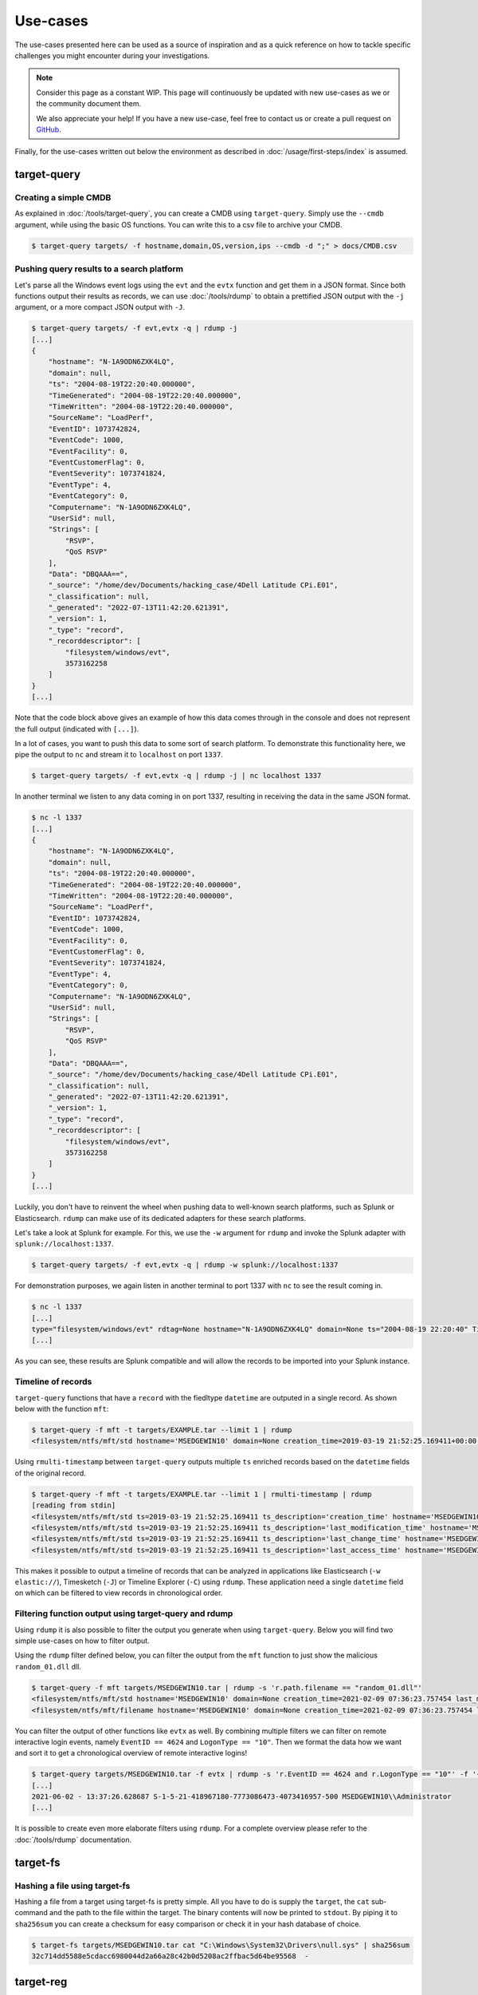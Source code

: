 Use-cases
=========

The use-cases presented here can be used as a source of inspiration and as a quick reference on how to tackle specific 
challenges you might encounter during your investigations. 

.. note:: 

    Consider this page as a constant WIP. This page will continuously be updated with new use-cases as we or the community document them.

    We also appreciate your help! If you have a new use-case, feel free to contact us or create a pull request on `GitHub <https://github.com/fox-it/dissect-docs>`_.

Finally, for the use-cases written out below the environment as described in :doc:`/usage/first-steps/index` is assumed.


target-query
------------

Creating a simple CMDB
~~~~~~~~~~~~~~~~~~~~~~

As explained in :doc:`/tools/target-query`, you can create a CMDB using ``target-query``. Simply use the ``--cmdb``
argument, while using the basic OS functions. You can write this to a csv file to archive your CMDB.

.. code-block:: console

    $ target-query targets/ -f hostname,domain,OS,version,ips --cmdb -d ";" > docs/CMDB.csv

Pushing query results to a search platform
~~~~~~~~~~~~~~~~~~~~~~~~~~~~~~~~~~~~~~~~~~

Let's parse all the Windows event logs using the ``evt`` and the ``evtx`` function and get them in a JSON format.
Since both functions output their results as records, we can use :doc:`/tools/rdump` to obtain a prettified JSON output
with the ``-j`` argument, or a more compact JSON output with ``-J``.

.. code-block:: console

    $ target-query targets/ -f evt,evtx -q | rdump -j
    [...]
    {
        "hostname": "N-1A9ODN6ZXK4LQ",
        "domain": null,
        "ts": "2004-08-19T22:20:40.000000",
        "TimeGenerated": "2004-08-19T22:20:40.000000",
        "TimeWritten": "2004-08-19T22:20:40.000000",
        "SourceName": "LoadPerf",
        "EventID": 1073742824,
        "EventCode": 1000,
        "EventFacility": 0,
        "EventCustomerFlag": 0,
        "EventSeverity": 1073741824,
        "EventType": 4,
        "EventCategory": 0,
        "Computername": "N-1A9ODN6ZXK4LQ",
        "UserSid": null,
        "Strings": [
            "RSVP",
            "QoS RSVP"
        ],
        "Data": "DBQAAA==",
        "_source": "/home/dev/Documents/hacking_case/4Dell Latitude CPi.E01",
        "_classification": null,
        "_generated": "2022-07-13T11:42:20.621391",
        "_version": 1,
        "_type": "record",
        "_recorddescriptor": [
            "filesystem/windows/evt",
            3573162258
        ]
    }
    [...]

Note that the code block above gives an example of how this data comes through in the console and does not represent the
full output (indicated with ``[...]``).

In a lot of cases, you want to push this data to some sort of search platform. To demonstrate this functionality here,
we pipe the output to ``nc`` and stream it to ``localhost`` on port ``1337``.

.. code-block:: console

    $ target-query targets/ -f evt,evtx -q | rdump -j | nc localhost 1337

In another terminal we listen to any data coming in on port 1337, resulting in receiving the data in the same JSON
format.

.. code-block:: console

    $ nc -l 1337
    [...]
    {
        "hostname": "N-1A9ODN6ZXK4LQ",
        "domain": null,
        "ts": "2004-08-19T22:20:40.000000",
        "TimeGenerated": "2004-08-19T22:20:40.000000",
        "TimeWritten": "2004-08-19T22:20:40.000000",
        "SourceName": "LoadPerf",
        "EventID": 1073742824,
        "EventCode": 1000,
        "EventFacility": 0,
        "EventCustomerFlag": 0,
        "EventSeverity": 1073741824,
        "EventType": 4,
        "EventCategory": 0,
        "Computername": "N-1A9ODN6ZXK4LQ",
        "UserSid": null,
        "Strings": [
            "RSVP",
            "QoS RSVP"
        ],
        "Data": "DBQAAA==",
        "_source": "/home/dev/Documents/hacking_case/4Dell Latitude CPi.E01",
        "_classification": null,
        "_generated": "2022-07-13T11:42:20.621391",
        "_version": 1,
        "_type": "record",
        "_recorddescriptor": [
            "filesystem/windows/evt",
            3573162258
        ]
    }
    [...]

Luckily, you don't have to reinvent the wheel when pushing data to well-known search platforms, such as Splunk or
Elasticsearch. ``rdump`` can make use of its dedicated adapters for these search platforms.

Let's take a look at Splunk for example. For this, we use the ``-w`` argument for ``rdump`` and invoke the Splunk
adapter with ``splunk://localhost:1337``.

.. code-block:: console

    $ target-query targets/ -f evt,evtx -q | rdump -w splunk://localhost:1337

For demonstration purposes, we again listen in another terminal to port 1337 with ``nc`` to see the result coming in.

.. code-block:: console

    $ nc -l 1337
    [...]
    type="filesystem/windows/evt" rdtag=None hostname="N-1A9ODN6ZXK4LQ" domain=None ts="2004-08-19 22:20:40" TimeGenerated="2004-08-19 22:20:40" TimeWritten="2004-08-19 22:20:40" SourceName="LoadPerf" EventID="1073742824" EventCode="1000" EventFacility="0" EventCustomerFlag="0" EventSeverity="1073741824" EventType="4" EventCategory="0" Computername="N-1A9ODN6ZXK4LQ" UserSid=None Strings="['RSVP', 'QoS RSVP']" Data="DBQAAA=="
    [...]

As you can see, these results are Splunk compatible and will allow the records to be imported into your Splunk instance.

Timeline of records
~~~~~~~~~~~~~~~~~~~

``target-query`` functions that have a ``record`` with the fiedltype ``datetime`` are outputed in a single record. As shown below with the function ``mft``:

.. code-block:: console

    $ target-query -f mft -t targets/EXAMPLE.tar --limit 1 | rdump
    <filesystem/ntfs/mft/std hostname='MSEDGEWIN10' domain=None creation_time=2019-03-19 21:52:25.169411+00:00 last_modification_time=2019-03-19 21:52:25.169411+00:00 last_change_time=2019-03-19 21:52:25.169411+00:00 last_access_time=2019-03-19 21:52:25.169411+00:00 segment=0 path='c:/$MFT' owner='S-1-5-18' filesize=0.12 GB resident=False inuse=True volume_uuid=None>

Using ``rmulti-timestamp`` between ``target-query`` outputs multiple ``ts`` enriched records based on the ``datetime`` fields of the original record.

.. code-block:: console

    $ target-query -f mft -t targets/EXAMPLE.tar --limit 1 | rmulti-timestamp | rdump
    [reading from stdin]
    <filesystem/ntfs/mft/std ts=2019-03-19 21:52:25.169411 ts_description='creation_time' hostname='MSEDGEWIN10' domain=None creation_time=2019-03-19 21:52:25.169411 last_modification_time=2019-03-19 21:52:25.169411 last_change_time=2019-03-19 21:52:25.169411 last_access_time=2019-03-19 21:52:25.169411 segment=0 path='c:/$MFT' owner='S-1-5-18' filesize=0.12 GB resident=False inuse=True volume_uuid=None>
    <filesystem/ntfs/mft/std ts=2019-03-19 21:52:25.169411 ts_description='last_modification_time' hostname='MSEDGEWIN10' domain=None creation_time=2019-03-19 21:52:25.169411 last_modification_time=2019-03-19 21:52:25.169411 last_change_time=2019-03-19 21:52:25.169411 last_access_time=2019-03-19 21:52:25.169411 segment=0 path='c:/$MFT' owner='S-1-5-18' filesize=0.12 GB resident=False inuse=True volume_uuid=None>
    <filesystem/ntfs/mft/std ts=2019-03-19 21:52:25.169411 ts_description='last_change_time' hostname='MSEDGEWIN10' domain=None creation_time=2019-03-19 21:52:25.169411 last_modification_time=2019-03-19 21:52:25.169411 last_change_time=2019-03-19 21:52:25.169411 last_access_time=2019-03-19 21:52:25.169411 segment=0 path='c:/$MFT' owner='S-1-5-18' filesize=0.12 GB resident=False inuse=True volume_uuid=None>
    <filesystem/ntfs/mft/std ts=2019-03-19 21:52:25.169411 ts_description='last_access_time' hostname='MSEDGEWIN10' domain=None creation_time=2019-03-19 21:52:25.169411 last_modification_time=2019-03-19 21:52:25.169411 last_change_time=2019-03-19 21:52:25.169411 last_access_time=2019-03-19 21:52:25.169411 segment=0 path='c:/$MFT' owner='S-1-5-18' filesize=0.12 GB resident=False inuse=True volume_uuid=None>

This makes it possible to output a timeline of records that can be analyzed in applications like Elasticsearch (``-w elastic://``), Timesketch (``-J``) or Timeline Explorer (``-C``) using ``rdump``. These application need a single ``datetime`` field on which can be filtered to view records in chronological order.

Filtering function output using target-query and rdump
~~~~~~~~~~~~~~~~~~~~~~~~~~~~~~~~~~~~~~~~~~~~~~~~~~~~~~

Using ``rdump`` it is also possible to filter the output you generate when using ``target-query``. Below you will find
two simple use-cases on how to filter output.

Using the ``rdump`` filter defined below, you can filter the output from the ``mft`` function to just show the malicious
``random_01.dll`` dll.

.. code-block:: console

    $ target-query -f mft targets/MSEDGEWIN10.tar | rdump -s 'r.path.filename == "random_01.dll"'
    <filesystem/ntfs/mft/std hostname='MSEDGEWIN10' domain=None creation_time=2021-02-09 07:36:23.757454 last_modification_time=2021-01-22 10:01:00 last_change_time=2021-02-08 17:42:46.283194 last_access_time=2021-02-09 07:36:23.771214 segment=918 path='c:/Users/Default/Downloads/random_01.dll' owner='S-1-5-32-544' filesize=3.28 MB resident=False inuse=True volume_uuid='3fa6fe91-916a-4c89-ab18-cd58de1c8fab'>
    <filesystem/ntfs/mft/filename hostname='MSEDGEWIN10' domain=None creation_time=2021-02-09 07:36:23.757454 last_modification_time=2021-02-09 07:36:23.757454 last_change_time=2021-02-09 07:36:23.757454 last_access_time=2021-02-09 07:36:23.757454 filename_index=1 segment=918 path='c:/Users/Default/Downloads/random_01.dll' owner='S-1-5-32-544' filesize=3.28 MB resident=False inuse=True ads=False volume_uuid='3fa6fe91-916a-4c89-ab18-cd58de1c8fab'>

You can filter the output of other functions like ``evtx`` as well. By combining multiple filters we can filter on
remote interactive login events, namely ``EventID == 4624`` and ``LogonType == "10"``. Then we format the data how we
want and sort it to get a chronological overview of remote interactive logins!

.. code-block:: console

    $ target-query targets/MSEDGEWIN10.tar -f evtx | rdump -s 'r.EventID == 4624 and r.LogonType == "10"' -f '{ts} - {TargetUserSid} {TargetDomainName}\\{TargetUserName}' | sort
    [...]
    2021-06-02 - 13:37:26.628687 S-1-5-21-418967180-7773086473-4073416957-500 MSEDGEWIN10\\Administrator
    [...]

It is possible to create even more elaborate filters using ``rdump``. For a complete overview please refer to the
:doc:`/tools/rdump` documentation.

target-fs
---------

Hashing a file using target-fs
~~~~~~~~~~~~~~~~~~~~~~~~~~~~~~

Hashing a file from a target using target-fs is pretty simple. All you have to do is supply the ``target``, the ``cat``
sub-command and the path to the file within the target. The binary contents will now be printed to ``stdout``. 
By piping it to ``sha256sum`` you can create a checksum for easy comparison or check it in your hash database of choice. 


.. code-block:: console

    $ target-fs targets/MSEDGEWIN10.tar cat "C:\Windows\System32\Drivers\null.sys" | sha256sum
    32c714dd5588e5cdacc6980044d2a66a28c42b0d5208ac2ffbac5d64be95568  -


target-reg
----------

Listing subkeys of a specific registry key and outputing their contents using ``target-reg``
~~~~~~~~~~~~~~~~~~~~~~~~~~~~~~~~~~~~~~~~~~~~~~~~~~~~~~~~~~~~~~~~~~~~~~~~~~~~~~~~~~~~~~~~~~~~

Listing the available subkeys of a specific registry key pretty easy using ``target-reg``. You can do so by following the example below. 

.. code-block:: console 

    $ target-reg targets/MSEDGEWIN10.tar -k "HKLM\\SYSTEM\\CURRENTCONTROLSET\\ENUM\\USB\\VID_0E0F&PID_0003&MI_00"
    + 'VID_0E0F&PID_0003&MI_00' (2020-12-09 12:06:15.867247+00:00)
      + '7&3ae26960&0&0000' (2022-08-17 10:56:49.798122+00:00)
          - 'DeviceDesc' '@input.inf,%hid.devicedesc%;USB Input Device'
          - 'LocationInformation' '000b.0000.0000.005.000.000.000.000.000'
          - 'Capabilities' 128
          - 'Address' 5
          - 'ContainerID' '{ee33e11a-3a16-11eb-bde6-806e6f6e6963}'
          - 'HardwareID' ['USB\\VID_0E0F&PID_0003&REV_0102&MI_00', 'USB\\VID_0E0F&PID_0003&MI_00']
          - 'CompatibleIDs' ['USB\\Class_03&SubClass_00&Prot_00', 'USB\\Class_03&SubClass_00', 'USB\\Class_03']
          - 'ClassGUID' '{745a17a0-74d3-11d0-b6fe-00a0c90f57da}'
          - 'Service' 'HidUsb'
          - 'Driver' '{745a17a0-74d3-11d0-b6fe-00a0c90f57da}\\0000'
          - 'Mfg' '@input.inf,%stdmfg%;(Standard system devices)'
          - 'ConfigFlags' 0
          - 'ParentIdPrefix' '8&367bfb7c&0'

Note that the ``+`` in the output above indicates a registry key and the ``-`` indicates a registry value.

Knowing this, we can output the contents of the key value ``ClassGUID``, under the registry key ``7&3ae26960&0&0000`` 
to ``stdout`` by using the following command:

.. code-block:: console

    $ target-reg targets/MSEDGEWIN10.tar -k "HKLM\\SYSTEM\\CURRENTCONTROLSET\\ENUM\\USB\\VID_0E0F&PID_0003&MI_00\\7&3ae26960&0&0000" -kv "ClassGUID"
    <RegfValue Driver='{745a17a0-74d3-11d0-b6fe-00a0c90f57da}\\0000'>


